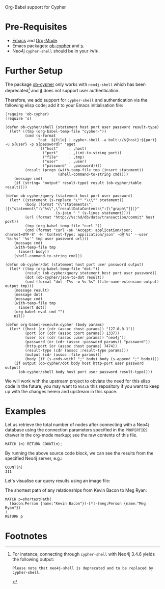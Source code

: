 Org-Babel support for Cypher

* Pre-Requisites

- [[https://www.gnu.org/software/emacs/][Emacs]] and [[https://orgmode.org/][Org-Mode]].
- Emacs packages: [[https://github.com/zweifisch/ob-cypher][ob-cypher]] and [[https://github.com/magnars/s.el][s]].
- Neo4j =cypher-shell= should be in your =PATH=.

* Further Setup

The package [[https://github.com/zweifisch/ob-cypher][ob-cypher]] only works with =neo4j-shell= which has been
deprecated[fn:1] and [[https://github.com/zweifisch/ob-cypher][it]] does not support user authentication.

Therefore, we add support for =cypher-shell= and authentication via the
following elisp code; add it to your Emacs initialisation file:

#+BEGIN_SRC elisp
(require 'ob-cypher)
(require 's)

(defun ob-cypher/shell (statement host port user password result-type)
  (let* ((tmp (org-babel-temp-file "cypher-"))
         (cmd (s-format
               "cat  ${file} | cypher-shell -a bolt://${host}:${port} -u ${user} -p ${password}" 'aget
               `(("host"     . ,host)
                 ("port"     . ,(int-to-string port))
                 ("file"     . ,tmp)
                 ("user"     . ,user)
                 ("password" . ,password))))
         (result (progn (with-temp-file tmp (insert statement))
                        (shell-command-to-string cmd))))
    (message cmd)
    (if (string= "output" result-type) result (ob-cypher/table result))))

(defun ob-cypher/query (statement host port user password)
  (let* ((statement (s-replace "\"" "\\\"" statement))
         (body (format "{\"statements\":[{\"statement\":\"%s\",\"resultDataContents\":[\"graph\"]}]}"
                       (s-join " " (s-lines statement))))
         (url (format "http://%s:%d/db/data/transaction/commit" host port))
         (tmp (org-babel-temp-file "curl-"))
         (cmd (format "curl -sH 'Accept: application/json; charset=UTF-8' -H 'Content-Type: application/json' -d@'%s' --user '%s:%s' '%s'" tmp user password url)))
    (message cmd)
    (with-temp-file tmp
      (insert body))
    (shell-command-to-string cmd)))

(defun ob-cypher/dot (statement host port user password output)
  (let* ((tmp (org-babel-temp-file "dot-"))
         (result (ob-cypher/query statement host port user password))
         (dot (ob-cypher/json-to-dot result))
         (cmd (format "dot -T%s -o %s %s" (file-name-extension output) output tmp)))
    (message result)
    (message dot)
    (message cmd)
    (with-temp-file tmp
      (insert dot))
    (org-babel-eval cmd "")
    nil))

(defun org-babel-execute:cypher (body params)
  (let* ((host (or (cdr (assoc :host params)) "127.0.0.1"))
         (port (or (cdr (assoc :port params)) 1337))
         (user (or (cdr (assoc :user params)) "neo4j"))
         (password (or (cdr (assoc :password params)) "password"))
         (http-port (or (assoc :host params) 7474))
         (result-type (cdr (assoc :result-type params)))
         (output (cdr (assoc :file params)))
         (body (if (s-ends-with? ";" body) body (s-append ";" body))))
    (if output (ob-cypher/dot body host http-port user password output)
      (ob-cypher/shell body host port user password result-type))))
#+END_SRC

We will work with the upstream project to obviate the need for this
elisp code in the future; you may want to =Watch= this repository if you
want to keep up with the changes herein and upstream in this space.

* Examples

:PROPERTIES:
:header-args:cypher:    :host "host.goes.here" :password "specifyPasswordHere" :port 7687
:END:

Let us retrieve the total number of nodes after connecting with a Neo4j
database using the connection parameters specified in the =PROPERTIES=
drawer in the org-mode markup; see the raw contents of this file.

#+BEGIN_SRC cypher :exports both
MATCH (n) RETURN COUNT(n);
#+END_SRC

By running the above source code block, we can see the results from the
specified Neo4j server, e.g.:

#+RESULTS:
: COUNT(n)
: 311

Let's visualise our query results using an image file:

The shortest path of any relationships from Kevin Bacon to Meg Ryan:

#+BEGIN_SRC cypher :file kevin-shortestpath-meg.png :exports both
MATCH p=shortestPath(
  (bacon:Person {name:"Kevin Bacon"})-[*]-(meg:Person {name:"Meg Ryan"})
)
RETURN p
#+END_SRC

#+RESULTS:
[[file:kevin-shortestpath-meg.png]]

* Footnotes

[fn:1] For instance, connecting through =cypher-shell= with Neo4j 3.4.6
yields the following output:

#+BEGIN_EXAMPLE
Please note that neo4j-shell is deprecated and to be replaced by cypher-shell.
#+END_EXAMPLE
